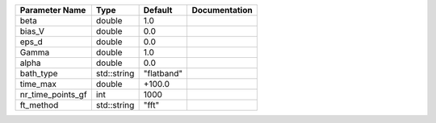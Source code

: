 +-------------------+-------------+------------+---------------+
| Parameter Name    | Type        | Default    | Documentation |
+===================+=============+============+===============+
| beta              | double      | 1.0        |               |
+-------------------+-------------+------------+---------------+
| bias_V            | double      | 0.0        |               |
+-------------------+-------------+------------+---------------+
| eps_d             | double      | 0.0        |               |
+-------------------+-------------+------------+---------------+
| Gamma             | double      | 1.0        |               |
+-------------------+-------------+------------+---------------+
| alpha             | double      | 0.0        |               |
+-------------------+-------------+------------+---------------+
| bath_type         | std::string | "flatband" |               |
+-------------------+-------------+------------+---------------+
| time_max          | double      | +100.0     |               |
+-------------------+-------------+------------+---------------+
| nr_time_points_gf | int         | 1000       |               |
+-------------------+-------------+------------+---------------+
| ft_method         | std::string | "fft"      |               |
+-------------------+-------------+------------+---------------+